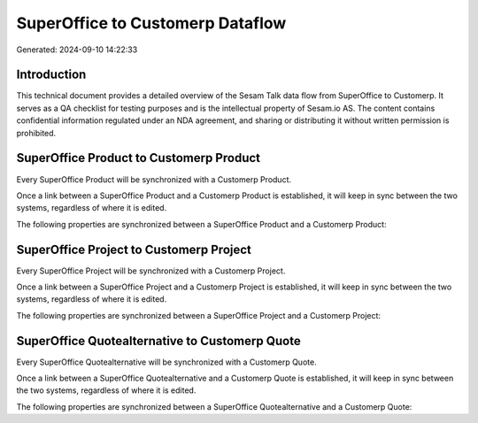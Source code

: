 =================================
SuperOffice to Customerp Dataflow
=================================

Generated: 2024-09-10 14:22:33

Introduction
------------

This technical document provides a detailed overview of the Sesam Talk data flow from SuperOffice to Customerp. It serves as a QA checklist for testing purposes and is the intellectual property of Sesam.io AS. The content contains confidential information regulated under an NDA agreement, and sharing or distributing it without written permission is prohibited.

SuperOffice Product to Customerp Product
----------------------------------------
Every SuperOffice Product will be synchronized with a Customerp Product.

Once a link between a SuperOffice Product and a Customerp Product is established, it will keep in sync between the two systems, regardless of where it is edited.

The following properties are synchronized between a SuperOffice Product and a Customerp Product:

.. list-table::
   :header-rows: 1

   * - SuperOffice Product Property
     - Customerp Product Property
     - Customerp Data Type


SuperOffice Project to Customerp Project
----------------------------------------
Every SuperOffice Project will be synchronized with a Customerp Project.

Once a link between a SuperOffice Project and a Customerp Project is established, it will keep in sync between the two systems, regardless of where it is edited.

The following properties are synchronized between a SuperOffice Project and a Customerp Project:

.. list-table::
   :header-rows: 1

   * - SuperOffice Project Property
     - Customerp Project Property
     - Customerp Data Type


SuperOffice Quotealternative to Customerp Quote
-----------------------------------------------
Every SuperOffice Quotealternative will be synchronized with a Customerp Quote.

Once a link between a SuperOffice Quotealternative and a Customerp Quote is established, it will keep in sync between the two systems, regardless of where it is edited.

The following properties are synchronized between a SuperOffice Quotealternative and a Customerp Quote:

.. list-table::
   :header-rows: 1

   * - SuperOffice Quotealternative Property
     - Customerp Quote Property
     - Customerp Data Type

